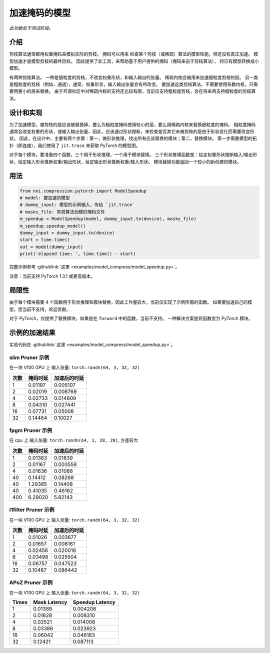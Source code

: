 加速掩码的模型
=====================

*此功能处于测试阶段。*

介绍
------------

剪枝算法通常都用权重掩码来模拟实际的剪枝。 掩码可以用来
检查某个剪枝（或稀疏）算法的模型性能，但还没有真正加速。
模型加速才是模型剪枝的最终目标。
因此提供了此工具，来帮助基于用户提供的掩码（掩码来自于剪枝算法），
将已有模型转换成小模型。

有两种剪枝算法。 一种是细粒度的剪枝，不改变权重形状，和输入输出的张量。 稀疏内核会被用来加速细粒度剪枝的层。 另一类是粗粒度的剪枝（例如，通道），通常，权重形状，输入输出张量会有所改变。 要加速这类剪枝算法，不需要使用系数内核，只需要用更小的层来替换。 由于开源社区中对稀疏内核的支持还比较有限，当前仅支持粗粒度剪枝，会在将来再支持细粒度的剪枝算法。

设计和实现
-------------------------

为了加速模型，被剪枝的层应该被替换掉，要么为粗粒度掩码使用较小的层，要么用稀疏内核来替换细粒度的掩码。 粗粒度掩码通常会改变权重的形状，或输入输出张量，因此，应该通过形状推断，来检查是否其它未被剪枝的层由于形状变化而需要改变形状。 因此，在设计中，主要有两个步骤：第一，做形状推理，找出所有应该替换的模块；第二，替换模块。 第一步需要模型的拓扑（即连接），我们使用了 ``jit.trace`` 来获取 PyTorch 的模型图。

对于每个模块，要准备四个函数，三个用于形状推理，一个用于模块替换。 三个形状推理函数是：给定权重形状推断输入/输出形状，给定输入形状推断权重/输出形状，给定输出形状推断权重/输入形状。 模块替换功能返回一个较小的新创建的模块。

用法
-----

.. code-block:: python

   from nni.compression.pytorch import ModelSpeedup
   # model: 要加速的模型
   # dummy_input: 模型的示例输入，传给 `jit.trace`
   # masks_file: 剪枝算法创建的掩码文件
   m_speedup = ModelSpeedup(model, dummy_input.to(device), masks_file)
   m_speedup.speedup_model()
   dummy_input = dummy_input.to(device)
   start = time.time()
   out = model(dummy_input)
   print('elapsed time: ', time.time() - start)

完整示例参考 :githublink:`这里 <examples/model_compress/model_speedup.py>`。

注意：当前支持 PyTorch 1.3.1 或更高版本。

局限性
-----------

由于每个模块需要 4 个函数用于形状推理和模块替换，因此工作量较大，当前仅实现了示例所需的函数。 如果要加速自己的模型，但当前不支持，欢迎贡献。

对于 PyTorch，仅提供了替换模块，如果是在 ``forward`` 中的函数，当前不支持。 一种解决方案是将函数变为 PyTorch 模块。

示例的加速结果
---------------------------

实验代码在 :githublink:`这里 <examples/model_compress/model_speedup.py>`。

slim Pruner 示例
^^^^^^^^^^^^^^^^^^^

在一块 V100 GPU 上
输入张量: ``torch.randn(64, 3, 32, 32)``

.. list-table::
   :header-rows: 1
   :widths: auto

   * - 次数
     - 掩码时延
     - 加速后的时延
   * - 1
     - 0.01197
     - 0.005107
   * - 2
     - 0.02019
     - 0.008769
   * - 4
     - 0.02733
     - 0.014809
   * - 8
     - 0.04310
     - 0.027441
   * - 16
     - 0.07731
     - 0.05008
   * - 32
     - 0.14464
     - 0.10027


fpgm Pruner 示例
^^^^^^^^^^^^^^^^^^^

在 cpu 上
输入张量: ``torch.randn(64, 1, 28, 28)``\ ,
方差较大

.. list-table::
   :header-rows: 1
   :widths: auto

   * - 次数
     - 掩码时延
     - 加速后的时延
   * - 1
     - 0.01383
     - 0.01839
   * - 2
     - 0.01167
     - 0.003558
   * - 4
     - 0.01636
     - 0.01088
   * - 40
     - 0.14412
     - 0.08268
   * - 40
     - 1.29385
     - 0.14408
   * - 40
     - 0.41035
     - 0.46162
   * - 400
     - 6.29020
     - 5.82143


l1filter Pruner 示例
^^^^^^^^^^^^^^^^^^^^^^^

在一块 V100 GPU 上
输入张量: ``torch.randn(64, 3, 32, 32)``

.. list-table::
   :header-rows: 1
   :widths: auto

   * - 次数
     - 掩码时延
     - 加速后的时延
   * - 1
     - 0.01026
     - 0.003677
   * - 2
     - 0.01657
     - 0.008161
   * - 4
     - 0.02458
     - 0.020018
   * - 8
     - 0.03498
     - 0.025504
   * - 16
     - 0.06757
     - 0.047523
   * - 32
     - 0.10487
     - 0.086442


APoZ Pruner 示例
^^^^^^^^^^^^^^^^^^^

在一块 V100 GPU 上
输入张量: ``torch.randn(64, 3, 32, 32)``

.. list-table::
   :header-rows: 1
   :widths: auto

   * - Times
     - Mask Latency
     - Speedup Latency
   * - 1
     - 0.01389
     - 0.004208
   * - 2
     - 0.01628
     - 0.008310
   * - 4
     - 0.02521
     - 0.014008
   * - 8
     - 0.03386
     - 0.023923
   * - 16
     - 0.06042
     - 0.046183
   * - 32
     - 0.12421
     - 0.087113

